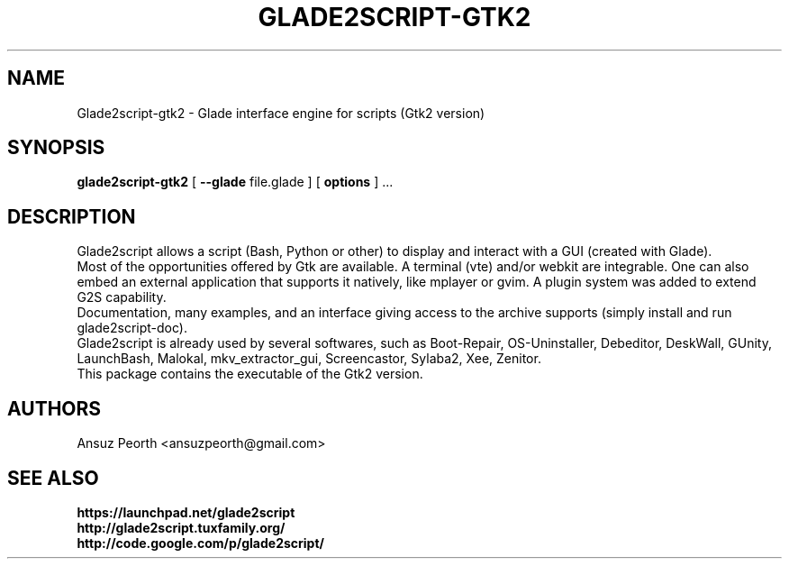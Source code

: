 .TH GLADE2SCRIPT-GTK2 1 "February 2012" Linux "User Manuel"
.SH NAME
Glade2script-gtk2 \- Glade interface engine for scripts (Gtk2 version)
.SH SYNOPSIS
.B glade2script-gtk2
[
.B --glade
file.glade ] [
.B options
] ...
.SH DESCRIPTION
Glade2script allows a script (Bash, Python or other) to display and
interact with a GUI (created with Glade).
.br
Most of the opportunities offered by Gtk are available. A terminal
(vte) and/or webkit are integrable. One can also embed an external
application that supports it natively, like mplayer or gvim. A plugin
system was added to extend G2S capability.
.br
Documentation, many examples, and an interface giving access to the
archive supports (simply install and run glade2script-doc).
.br
Glade2script is already used by several softwares, such as Boot-Repair,
OS-Uninstaller, Debeditor, DeskWall, GUnity, LaunchBash, Malokal,
mkv_extractor_gui, Screencastor, Sylaba2, Xee, Zenitor.
.br
This package contains the executable of the Gtk2 version.
.SH AUTHORS
Ansuz Peorth <ansuzpeorth@gmail.com>
.SH SEE ALSO
.B https://launchpad.net/glade2script
.br
.B http://glade2script.tuxfamily.org/
.br
.B http://code.google.com/p/glade2script/
